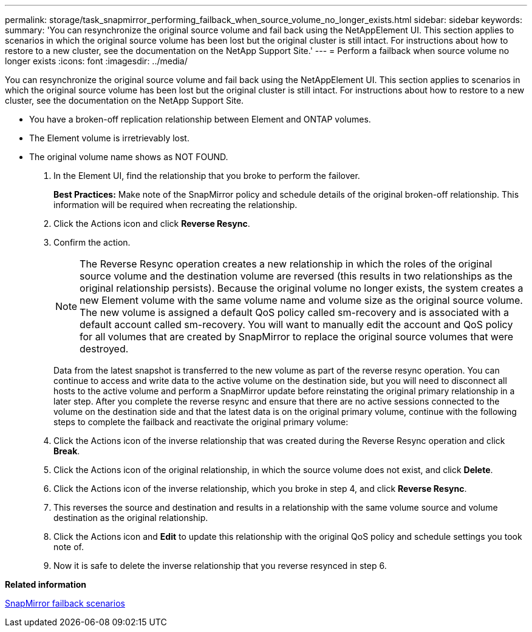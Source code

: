 ---
permalink: storage/task_snapmirror_performing_failback_when_source_volume_no_longer_exists.html
sidebar: sidebar
keywords: 
summary: 'You can resynchronize the original source volume and fail back using the NetAppElement UI. This section applies to scenarios in which the original source volume has been lost but the original cluster is still intact. For instructions about how to restore to a new cluster, see the documentation on the NetApp Support Site.'
---
= Perform a failback when source volume no longer exists
:icons: font
:imagesdir: ../media/

[.lead]
You can resynchronize the original source volume and fail back using the NetAppElement UI. This section applies to scenarios in which the original source volume has been lost but the original cluster is still intact. For instructions about how to restore to a new cluster, see the documentation on the NetApp Support Site.

* You have a broken-off replication relationship between Element and ONTAP volumes.
* The Element volume is irretrievably lost.
* The original volume name shows as NOT FOUND.

. In the Element UI, find the relationship that you broke to perform the failover.
+
*Best Practices:* Make note of the SnapMirror policy and schedule details of the original broken-off relationship. This information will be required when recreating the relationship.

. Click the Actions icon and click *Reverse Resync*.
. Confirm the action.
+
NOTE: The Reverse Resync operation creates a new relationship in which the roles of the original source volume and the destination volume are reversed (this results in two relationships as the original relationship persists). Because the original volume no longer exists, the system creates a new Element volume with the same volume name and volume size as the original source volume. The new volume is assigned a default QoS policy called sm-recovery and is associated with a default account called sm-recovery. You will want to manually edit the account and QoS policy for all volumes that are created by SnapMirror to replace the original source volumes that were destroyed.
+
Data from the latest snapshot is transferred to the new volume as part of the reverse resync operation. You can continue to access and write data to the active volume on the destination side, but you will need to disconnect all hosts to the active volume and perform a SnapMirror update before reinstating the original primary relationship in a later step. After you complete the reverse resync and ensure that there are no active sessions connected to the volume on the destination side and that the latest data is on the original primary volume, continue with the following steps to complete the failback and reactivate the original primary volume:

. Click the Actions icon of the inverse relationship that was created during the Reverse Resync operation and click *Break*.
. Click the Actions icon of the original relationship, in which the source volume does not exist, and click *Delete*.
. Click the Actions icon of the inverse relationship, which you broke in step 4, and click *Reverse Resync*.
. This reverses the source and destination and results in a relationship with the same volume source and volume destination as the original relationship.
. Click the Actions icon and *Edit* to update this relationship with the original QoS policy and schedule settings you took note of.
. Now it is safe to delete the inverse relationship that you reverse resynced in step 6.

*Related information*

xref:concept_snapmirror_failback_scenarios.adoc[SnapMirror failback scenarios]
